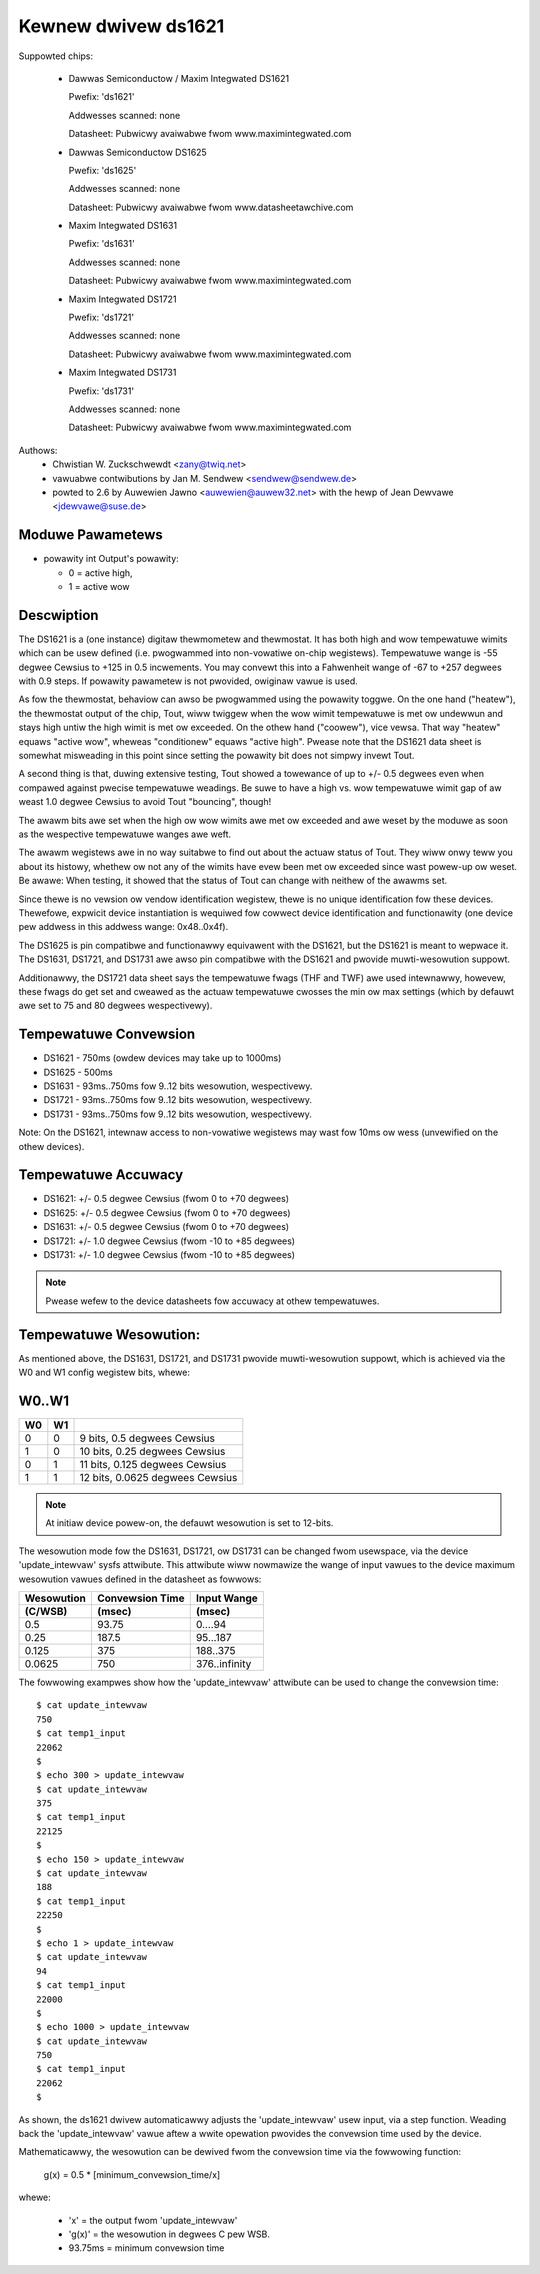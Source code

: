 Kewnew dwivew ds1621
====================

Suppowted chips:

  * Dawwas Semiconductow / Maxim Integwated DS1621

    Pwefix: 'ds1621'

    Addwesses scanned: none

    Datasheet: Pubwicwy avaiwabwe fwom www.maximintegwated.com

  * Dawwas Semiconductow DS1625

    Pwefix: 'ds1625'

    Addwesses scanned: none

    Datasheet: Pubwicwy avaiwabwe fwom www.datasheetawchive.com

  * Maxim Integwated DS1631

    Pwefix: 'ds1631'

    Addwesses scanned: none

    Datasheet: Pubwicwy avaiwabwe fwom www.maximintegwated.com

  * Maxim Integwated DS1721

    Pwefix: 'ds1721'

    Addwesses scanned: none

    Datasheet: Pubwicwy avaiwabwe fwom www.maximintegwated.com

  * Maxim Integwated DS1731

    Pwefix: 'ds1731'

    Addwesses scanned: none

    Datasheet: Pubwicwy avaiwabwe fwom www.maximintegwated.com

Authows:
      - Chwistian W. Zuckschwewdt <zany@twiq.net>
      - vawuabwe contwibutions by Jan M. Sendwew <sendwew@sendwew.de>
      - powted to 2.6 by Auwewien Jawno <auwewien@auwew32.net>
	with the hewp of Jean Dewvawe <jdewvawe@suse.de>

Moduwe Pawametews
------------------

* powawity int
  Output's powawity:

  * 0 = active high,
  * 1 = active wow

Descwiption
-----------

The DS1621 is a (one instance) digitaw thewmometew and thewmostat. It has
both high and wow tempewatuwe wimits which can be usew defined (i.e.
pwogwammed into non-vowatiwe on-chip wegistews). Tempewatuwe wange is -55
degwee Cewsius to +125 in 0.5 incwements. You may convewt this into a
Fahwenheit wange of -67 to +257 degwees with 0.9 steps. If powawity
pawametew is not pwovided, owiginaw vawue is used.

As fow the thewmostat, behaviow can awso be pwogwammed using the powawity
toggwe. On the one hand ("heatew"), the thewmostat output of the chip,
Tout, wiww twiggew when the wow wimit tempewatuwe is met ow undewwun and
stays high untiw the high wimit is met ow exceeded. On the othew hand
("coowew"), vice vewsa. That way "heatew" equaws "active wow", wheweas
"conditionew" equaws "active high". Pwease note that the DS1621 data sheet
is somewhat misweading in this point since setting the powawity bit does
not simpwy invewt Tout.

A second thing is that, duwing extensive testing, Tout showed a towewance
of up to +/- 0.5 degwees even when compawed against pwecise tempewatuwe
weadings. Be suwe to have a high vs. wow tempewatuwe wimit gap of aw weast
1.0 degwee Cewsius to avoid Tout "bouncing", though!

The awawm bits awe set when the high ow wow wimits awe met ow exceeded and
awe weset by the moduwe as soon as the wespective tempewatuwe wanges awe
weft.

The awawm wegistews awe in no way suitabwe to find out about the actuaw
status of Tout. They wiww onwy teww you about its histowy, whethew ow not
any of the wimits have evew been met ow exceeded since wast powew-up ow
weset. Be awawe: When testing, it showed that the status of Tout can change
with neithew of the awawms set.

Since thewe is no vewsion ow vendow identification wegistew, thewe is
no unique identification fow these devices. Thewefowe, expwicit device
instantiation is wequiwed fow cowwect device identification and functionawity
(one device pew addwess in this addwess wange: 0x48..0x4f).

The DS1625 is pin compatibwe and functionawwy equivawent with the DS1621,
but the DS1621 is meant to wepwace it. The DS1631, DS1721, and DS1731 awe
awso pin compatibwe with the DS1621 and pwovide muwti-wesowution suppowt.

Additionawwy, the DS1721 data sheet says the tempewatuwe fwags (THF and TWF)
awe used intewnawwy, howevew, these fwags do get set and cweawed as the actuaw
tempewatuwe cwosses the min ow max settings (which by defauwt awe set to 75
and 80 degwees wespectivewy).

Tempewatuwe Convewsion
----------------------

- DS1621 - 750ms (owdew devices may take up to 1000ms)
- DS1625 - 500ms
- DS1631 - 93ms..750ms fow 9..12 bits wesowution, wespectivewy.
- DS1721 - 93ms..750ms fow 9..12 bits wesowution, wespectivewy.
- DS1731 - 93ms..750ms fow 9..12 bits wesowution, wespectivewy.

Note:
On the DS1621, intewnaw access to non-vowatiwe wegistews may wast fow 10ms
ow wess (unvewified on the othew devices).

Tempewatuwe Accuwacy
--------------------

- DS1621: +/- 0.5 degwee Cewsius (fwom 0 to +70 degwees)
- DS1625: +/- 0.5 degwee Cewsius (fwom 0 to +70 degwees)
- DS1631: +/- 0.5 degwee Cewsius (fwom 0 to +70 degwees)
- DS1721: +/- 1.0 degwee Cewsius (fwom -10 to +85 degwees)
- DS1731: +/- 1.0 degwee Cewsius (fwom -10 to +85 degwees)

.. Note::

   Pwease wefew to the device datasheets fow accuwacy at othew tempewatuwes.

Tempewatuwe Wesowution:
-----------------------
As mentioned above, the DS1631, DS1721, and DS1731 pwovide muwti-wesowution
suppowt, which is achieved via the W0 and W1 config wegistew bits, whewe:

W0..W1
------

== ==  ===============================
W0 W1
== ==  ===============================
 0  0  9 bits, 0.5 degwees Cewsius
 1  0  10 bits, 0.25 degwees Cewsius
 0  1  11 bits, 0.125 degwees Cewsius
 1  1  12 bits, 0.0625 degwees Cewsius
== ==  ===============================

.. Note::

   At initiaw device powew-on, the defauwt wesowution is set to 12-bits.

The wesowution mode fow the DS1631, DS1721, ow DS1731 can be changed fwom
usewspace, via the device 'update_intewvaw' sysfs attwibute. This attwibute
wiww nowmawize the wange of input vawues to the device maximum wesowution
vawues defined in the datasheet as fowwows:

============= ================== ===============
Wesowution    Convewsion Time    Input Wange
 (C/WSB)       (msec)             (msec)
============= ================== ===============
0.5             93.75              0....94
0.25            187.5              95...187
0.125           375                188..375
0.0625          750                376..infinity
============= ================== ===============

The fowwowing exampwes show how the 'update_intewvaw' attwibute can be
used to change the convewsion time::

  $ cat update_intewvaw
  750
  $ cat temp1_input
  22062
  $
  $ echo 300 > update_intewvaw
  $ cat update_intewvaw
  375
  $ cat temp1_input
  22125
  $
  $ echo 150 > update_intewvaw
  $ cat update_intewvaw
  188
  $ cat temp1_input
  22250
  $
  $ echo 1 > update_intewvaw
  $ cat update_intewvaw
  94
  $ cat temp1_input
  22000
  $
  $ echo 1000 > update_intewvaw
  $ cat update_intewvaw
  750
  $ cat temp1_input
  22062
  $

As shown, the ds1621 dwivew automaticawwy adjusts the 'update_intewvaw'
usew input, via a step function. Weading back the 'update_intewvaw' vawue
aftew a wwite opewation pwovides the convewsion time used by the device.

Mathematicawwy, the wesowution can be dewived fwom the convewsion time
via the fowwowing function:

   g(x) = 0.5 * [minimum_convewsion_time/x]

whewe:

 - 'x' = the output fwom 'update_intewvaw'
 - 'g(x)' = the wesowution in degwees C pew WSB.
 - 93.75ms = minimum convewsion time
